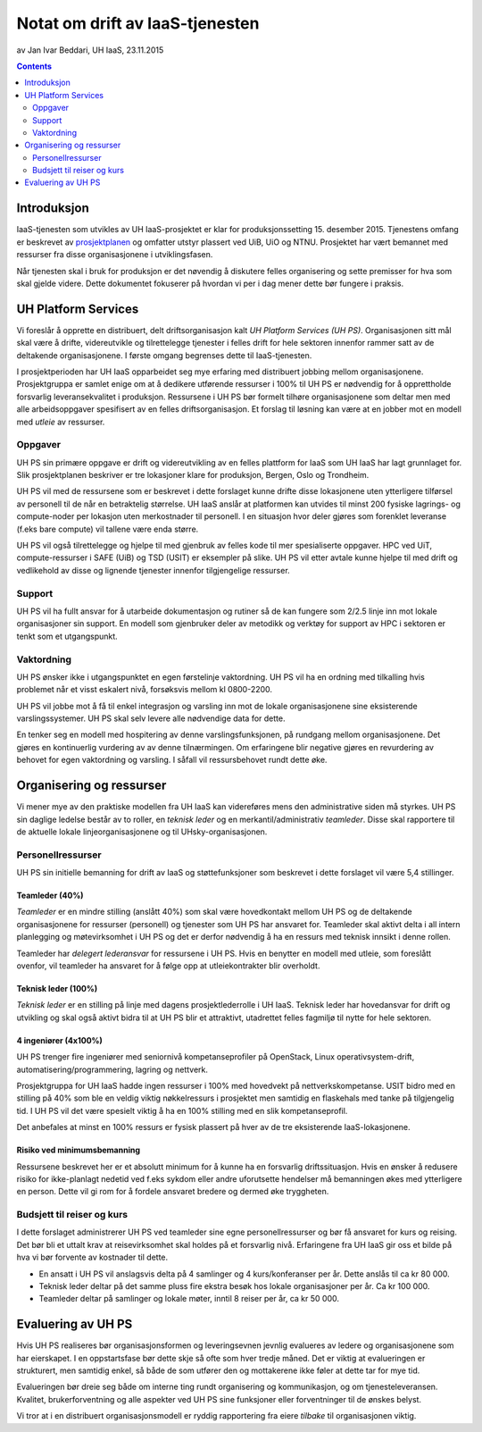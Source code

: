================================
Notat om drift av IaaS-tjenesten
================================
av Jan Ivar Beddari, UH IaaS, 23.11.2015

.. contents:: :depth: 2

Introduksjon
============

IaaS-tjenesten som utvikles av UH IaaS-prosjektet er klar for produksjonssetting
15. desember 2015. Tjenestens omfang er beskrevet av `prosjektplanen`_
og omfatter utstyr plassert ved UiB, UiO og NTNU. Prosjektet har vært bemannet
med ressurser fra disse organisasjonene i utviklingsfasen.

Når tjenesten skal i bruk for produksjon er det nøvendig å diskutere felles
organisering og sette premisser for hva som skal gjelde videre. Dette
dokumentet fokuserer på hvordan vi per i dag mener dette bør fungere i praksis.

.. _prosjektplanen: http://iaas.readthedocs.org/en/latest/project/plan.html

UH Platform Services
====================

Vi foreslår å opprette en distribuert, delt driftsorganisasjon kalt *UH Platform
Services (UH PS)*. Organisasjonen sitt mål skal være å drifte, videreutvikle og
tilrettelegge tjenester i felles drift for hele sektoren innenfor rammer satt av
de deltakende organisasjonene. I første omgang begrenses dette til
IaaS-tjenesten.

I prosjektperioden har UH IaaS opparbeidet seg mye erfaring med distribuert
jobbing mellom organisasjonene. Prosjektgruppa er samlet enige om at å dedikere
utførende ressurser i 100% til UH PS er nødvendig for å opprettholde forsvarlig
leveransekvalitet i produksjon. Ressursene i UH PS bør formelt tilhøre
organisasjonene som deltar men med alle arbeidsoppgaver spesifisert av en
felles driftsorganisasjon. Et forslag til løsning kan være at en jobber mot en
modell med *utleie* av ressurser.

Oppgaver
--------

UH PS sin primære oppgave er drift og videreutvikling av en felles plattform
for IaaS som UH IaaS har lagt grunnlaget for. Slik prosjektplanen beskriver er
tre lokasjoner klare for produksjon, Bergen, Oslo og Trondheim.

UH PS vil med de ressursene som er beskrevet i dette forslaget kunne drifte
disse lokasjonene uten ytterligere tilførsel av personell til de når en
betraktelig størrelse. UH IaaS anslår at platformen kan utvides til minst 200
fysiske lagrings- og compute-noder per lokasjon uten merkostnader til
personell. I en situasjon hvor deler gjøres som forenklet leveranse (f.eks bare
compute) vil tallene være enda større.

UH PS vil også tilrettelegge og hjelpe til med gjenbruk av felles kode til mer
spesialiserte oppgaver. HPC ved UiT, compute-ressurser i SAFE (UiB) og TSD
(USIT) er eksempler på slike. UH PS vil etter avtale kunne hjelpe til med drift
og vedlikehold av disse og lignende tjenester innenfor tilgjengelige ressurser.

Support
-------

UH PS vil ha fullt ansvar for å utarbeide dokumentasjon og rutiner så de kan
fungere som 2/2.5 linje inn mot lokale organisasjoner sin support. En modell som
gjenbruker deler av metodikk og verktøy for support av HPC i sektoren er tenkt
som et utgangspunkt.

Vaktordning
-----------

UH PS ønsker ikke i utgangspunktet en egen førstelinje vaktordning. UH PS vil
ha en ordning med tilkalling hvis problemet når et visst eskalert nivå,
forsøksvis mellom kl 0800-2200.

UH PS vil jobbe mot å få til enkel integrasjon og varsling inn mot de lokale
organisasjonene sine eksisterende varslingssystemer. UH PS skal selv levere alle
nødvendige data for dette.

En tenker seg en modell med hospitering av denne varslingsfunksjonen, på
rundgang mellom organisasjonene. Det gjøres en kontinuerlig vurdering av av
denne tilnærmingen. Om erfaringene blir negative gjøres en revurdering av
behovet for egen vaktordning og varsling. I såfall vil ressursbehovet rundt
dette øke.

Organisering og ressurser
=========================

Vi mener mye av den praktiske modellen fra UH IaaS kan videreføres mens den
administrative siden må styrkes. UH PS sin daglige ledelse består av to roller,
en *teknisk leder* og en merkantil/administrativ *teamleder*. Disse skal
rapportere til de aktuelle lokale linjeorganisasjonene og til
UHsky-organisasjonen.

Personellressurser
------------------

UH PS sin initielle bemanning for drift av IaaS og støttefunksjoner som
beskrevet i dette forslaget vil være 5,4 stillinger.

Teamleder (40%)
^^^^^^^^^^^^^^^

*Teamleder* er en mindre stilling (anslått 40%) som skal være hovedkontakt
mellom UH PS og de deltakende organisasjonene for ressurser (personell) og
tjenester som UH PS har ansvaret for. Teamleder skal aktivt delta i all intern
planlegging og møtevirksomhet i UH PS og det er derfor nødvendig å ha en
ressurs med teknisk innsikt i denne rollen.

Teamleder har *delegert lederansvar* for ressursene i UH PS. Hvis en benytter en
modell med utleie, som foreslått ovenfor, vil teamleder ha ansvaret for å følge
opp at utleiekontrakter blir overholdt.

Teknisk leder (100%)
^^^^^^^^^^^^^^^^^^^^

*Teknisk leder* er en stilling på linje med dagens prosjektlederrolle i UH IaaS.
Teknisk leder har hovedansvar for drift og utvikling og skal også aktivt bidra
til at UH PS blir et attraktivt, utadrettet felles fagmiljø til nytte for hele
sektoren.

4 ingeniører (4x100%)
^^^^^^^^^^^^^^^^^^^^^
UH PS trenger fire ingeniører med seniornivå kompetanseprofiler på OpenStack,
Linux operativsystem-drift, automatisering/programmering, lagring og nettverk.

Prosjektgruppa for UH IaaS hadde ingen ressurser i 100% med hovedvekt på
nettverkskompetanse. USIT bidro med en stilling på 40% som ble en veldig viktig
nøkkelressurs i prosjektet men samtidig en flaskehals med tanke på tilgjengelig
tid. I UH PS vil det være spesielt viktig å ha en 100% stilling med en slik
kompetanseprofil.

Det anbefales at minst en 100% ressurs er fysisk plassert på hver av de tre
eksisterende IaaS-lokasjonene.

Risiko ved minimumsbemanning
^^^^^^^^^^^^^^^^^^^^^^^^^^^^

Ressursene beskrevet her er et absolutt minimum for å kunne ha en forsvarlig
driftssituasjon. Hvis en ønsker å redusere risiko for ikke-planlagt nedetid ved
f.eks sykdom eller andre uforutsette hendelser må bemanningen økes med
ytterligere en person. Dette vil gi rom for å fordele ansvaret bredere og dermed
øke tryggheten.

Budsjett til reiser og kurs
---------------------------

I dette forslaget administrerer UH PS ved teamleder sine egne personellressurser
og bør få ansvaret for kurs og reising. Det bør bli et uttalt krav at
reisevirksomhet skal holdes på et forsvarlig nivå. Erfaringene fra UH IaaS gir
oss et bilde på hva vi bør forvente av kostnader til dette.

* En ansatt i UH PS vil anslagsvis delta på 4 samlinger og 4 kurs/konferanser
  per år. Dette anslås til ca kr 80 000.

* Teknisk leder deltar på det samme pluss fire ekstra besøk hos lokale
  organisasjoner per år. Ca kr 100 000.

* Teamleder deltar på samlinger og lokale møter, inntil 8 reiser per år, ca kr
  50 000.

Evaluering av UH PS
===================

Hvis UH PS realiseres bør organisasjonsformen og leveringsevnen jevnlig
evalueres av ledere og organisasjonene som har eierskapet. I en oppstartsfase
bør dette skje så ofte som hver tredje måned. Det er viktig at evalueringen er
strukturert, men samtidig enkel, så både de som utfører den og mottakerene ikke
føler at dette tar for mye tid.

Evalueringen bør dreie seg både om interne ting rundt organisering og
kommunikasjon, og om tjenesteleveransen. Kvalitet, brukerforventning og alle
aspekter ved UH PS sine funksjoner eller forventninger til de ønskes belyst.

Vi tror at i en distribuert organisasjonsmodell er ryddig rapportering fra eiere
*tilbake* til organisasjonen viktig.
